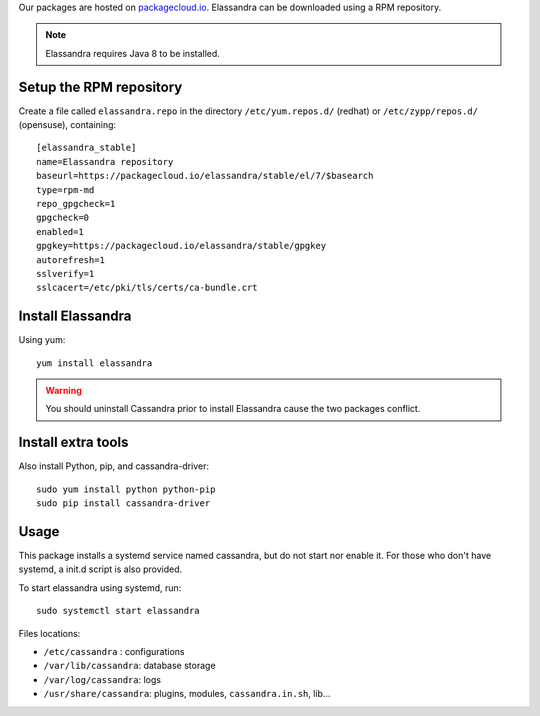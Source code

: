 Our packages are hosted on `packagecloud.io <https://packagecloud.io/elassandra>`_.
Elassandra can be downloaded using a RPM repository.

.. note:: Elassandra requires Java 8 to be installed.

Setup the RPM repository
..........................................

Create a file called ``elassandra.repo`` in the directory ``/etc/yum.repos.d/`` (redhat) or ``/etc/zypp/repos.d/`` (opensuse), containing::

  [elassandra_stable]
  name=Elassandra repository
  baseurl=https://packagecloud.io/elassandra/stable/el/7/$basearch
  type=rpm-md
  repo_gpgcheck=1
  gpgcheck=0
  enabled=1
  gpgkey=https://packagecloud.io/elassandra/stable/gpgkey
  autorefresh=1
  sslverify=1
  sslcacert=/etc/pki/tls/certs/ca-bundle.crt

Install Elassandra
..................

Using yum::

  yum install elassandra

.. warning:: You should uninstall Cassandra prior to install Elassandra cause the two packages conflict.

Install extra tools
...................

Also install Python, pip, and cassandra-driver::

    sudo yum install python python-pip
    sudo pip install cassandra-driver

Usage
.....

This package installs a systemd service named cassandra, but do not start nor enable it.
For those who don't have systemd, a init.d script is also provided.

To start elassandra using systemd, run::

  sudo systemctl start elassandra

Files locations:

- ``/etc/cassandra`` : configurations
- ``/var/lib/cassandra``: database storage
- ``/var/log/cassandra``: logs
- ``/usr/share/cassandra``: plugins, modules, ``cassandra.in.sh``, lib...
